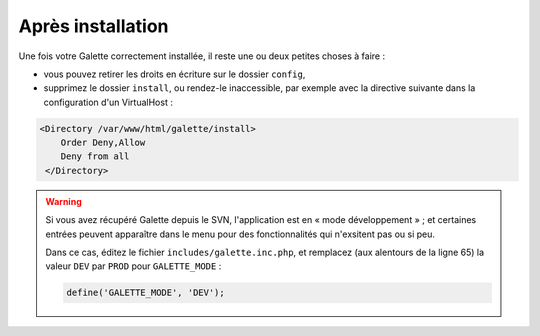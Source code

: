 .. _postinstall:

******************
Après installation
******************

Une fois votre Galette correctement installée, il reste une ou deux petites choses à faire :

* vous pouvez retirer les droits en écriture sur le dossier ``config``,
* supprimez le dossier ``install``, ou rendez-le inaccessible, par exemple avec la directive suivante dans la configuration d'un VirtualHost :

.. code-block:: apacheconf

   <Directory /var/www/html/galette/install>
       Order Deny,Allow
       Deny from all
    </Directory>

.. warning::

   Si vous avez récupéré Galette depuis le SVN, l'application est en « mode développement » ; et certaines entrées peuvent apparaître dans le menu pour des fonctionnalités qui n'exsitent pas ou si peu.

   Dans ce cas, éditez le fichier ``includes/galette.inc.php``, et remplacez (aux alentours de la ligne 65) la valeur ``DEV`` par ``PROD`` pour ``GALETTE_MODE`` :

   .. code-block:: php

      define('GALETTE_MODE', 'DEV');
